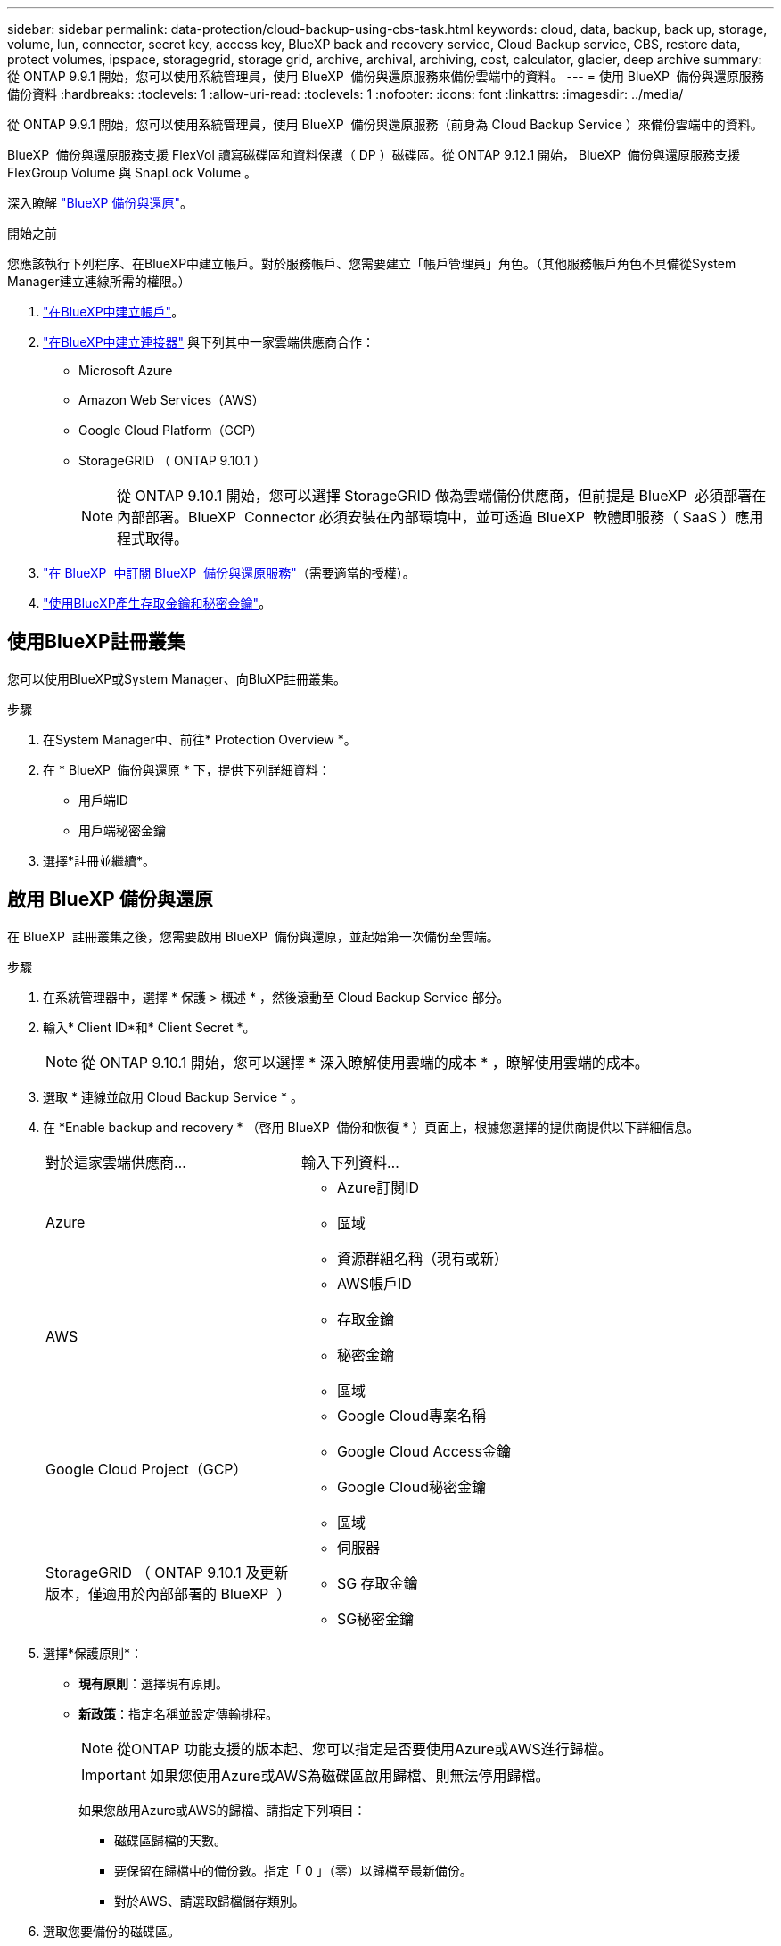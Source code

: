 ---
sidebar: sidebar 
permalink: data-protection/cloud-backup-using-cbs-task.html 
keywords: cloud, data, backup, back up, storage, volume, lun, connector, secret key, access key, BlueXP back and recovery service, Cloud Backup service, CBS, restore data, protect volumes, ipspace, storagegrid, storage grid, archive, archival, archiving, cost, calculator, glacier, deep archive 
summary: 從 ONTAP 9.9.1 開始，您可以使用系統管理員，使用 BlueXP  備份與還原服務來備份雲端中的資料。 
---
= 使用 BlueXP  備份與還原服務備份資料
:hardbreaks:
:toclevels: 1
:allow-uri-read: 
:toclevels: 1
:nofooter: 
:icons: font
:linkattrs: 
:imagesdir: ../media/


[role="lead"]
從 ONTAP 9.9.1 開始，您可以使用系統管理員，使用 BlueXP  備份與還原服務（前身為 Cloud Backup Service ）來備份雲端中的資料。

BlueXP  備份與還原服務支援 FlexVol 讀寫磁碟區和資料保護（ DP ）磁碟區。從 ONTAP 9.12.1 開始， BlueXP  備份與還原服務支援 FlexGroup Volume 與 SnapLock Volume 。

深入瞭解 link:https://docs.netapp.com/us-en/bluexp-backup-recovery/index.html["BlueXP 備份與還原"^]。

.開始之前
您應該執行下列程序、在BlueXP中建立帳戶。對於服務帳戶、您需要建立「帳戶管理員」角色。（其他服務帳戶角色不具備從System Manager建立連線所需的權限。）

. link:https://docs.netapp.com/us-en/occm/task_logging_in.html["在BlueXP中建立帳戶"^]。
. link:https://docs.netapp.com/us-en/occm/concept_connectors.html["在BlueXP中建立連接器"^] 與下列其中一家雲端供應商合作：
+
** Microsoft Azure
** Amazon Web Services（AWS）
** Google Cloud Platform（GCP）
** StorageGRID （ ONTAP 9.10.1 ）
+

NOTE: 從 ONTAP 9.10.1 開始，您可以選擇 StorageGRID 做為雲端備份供應商，但前提是 BlueXP  必須部署在內部部署。BlueXP  Connector 必須安裝在內部環境中，並可透過 BlueXP  軟體即服務（ SaaS ）應用程式取得。



. link:https://docs.netapp.com/us-en/occm/concept_backup_to_cloud.html["在 BlueXP  中訂閱 BlueXP  備份與還原服務"^]（需要適當的授權）。
. link:https://docs.netapp.com/us-en/occm/task_managing_cloud_central_accounts.html#creating-and-managing-service-accounts["使用BlueXP產生存取金鑰和秘密金鑰"^]。




== 使用BlueXP註冊叢集

您可以使用BlueXP或System Manager、向BluXP註冊叢集。

.步驟
. 在System Manager中、前往* Protection Overview *。
. 在 * BlueXP  備份與還原 * 下，提供下列詳細資料：
+
** 用戶端ID
** 用戶端秘密金鑰


. 選擇*註冊並繼續*。




== 啟用 BlueXP 備份與還原

在 BlueXP  註冊叢集之後，您需要啟用 BlueXP  備份與還原，並起始第一次備份至雲端。

.步驟
. 在系統管理器中，選擇 * 保護 > 概述 * ，然後滾動至 Cloud Backup Service 部分。
. 輸入* Client ID*和* Client Secret *。
+

NOTE: 從 ONTAP 9.10.1 開始，您可以選擇 * 深入瞭解使用雲端的成本 * ，瞭解使用雲端的成本。

. 選取 * 連線並啟用 Cloud Backup Service * 。
. 在 *Enable backup and recovery * （啓用 BlueXP  備份和恢復 * ）頁面上，根據您選擇的提供商提供以下詳細信息。
+
[cols="35,65"]
|===


| 對於這家雲端供應商... | 輸入下列資料... 


 a| 
Azure
 a| 
** Azure訂閱ID
** 區域
** 資源群組名稱（現有或新）




 a| 
AWS
 a| 
** AWS帳戶ID
** 存取金鑰
** 秘密金鑰
** 區域




 a| 
Google Cloud Project（GCP）
 a| 
** Google Cloud專案名稱
** Google Cloud Access金鑰
** Google Cloud秘密金鑰
** 區域




 a| 
StorageGRID （ ONTAP 9.10.1 及更新版本，僅適用於內部部署的 BlueXP  ）
 a| 
** 伺服器
** SG 存取金鑰
** SG秘密金鑰


|===
. 選擇*保護原則*：
+
** *現有原則*：選擇現有原則。
** *新政策*：指定名稱並設定傳輸排程。
+

NOTE: 從ONTAP 功能支援的版本起、您可以指定是否要使用Azure或AWS進行歸檔。

+

IMPORTANT: 如果您使用Azure或AWS為磁碟區啟用歸檔、則無法停用歸檔。

+
如果您啟用Azure或AWS的歸檔、請指定下列項目：

+
*** 磁碟區歸檔的天數。
*** 要保留在歸檔中的備份數。指定「 0 」（零）以歸檔至最新備份。
*** 對於AWS、請選取歸檔儲存類別。




. 選取您要備份的磁碟區。
. 選擇*保存*。




== 編輯用於 BlueXP  備份與還原的保護原則

您可以變更 BlueXP  備份與還原所使用的保護原則。

.步驟
. 在系統管理器中，選擇 * 保護 > 概述 * ，然後滾動至 Cloud Backup Service 部分。
. 選擇image:icon_kabob.gif["功能表選項圖示"]，然後選擇 * 編輯 * 。
. 選擇*保護原則*：
+
** *現有原則*：選擇現有原則。
** *新政策*：指定名稱並設定傳輸排程。
+

NOTE: 從ONTAP 功能支援的版本起、您可以指定是否要使用Azure或AWS進行歸檔。

+

IMPORTANT: 如果您使用Azure或AWS為磁碟區啟用歸檔、則無法停用歸檔。

+
如果您啟用Azure或AWS的歸檔、請指定下列項目：

+
*** 磁碟區歸檔的天數。
*** 要保留在歸檔中的備份數。指定「 0 」（零）以歸檔至最新備份。
*** 對於AWS、請選取歸檔儲存類別。




. 選擇*保存*。




== 保護雲端上的新磁碟區或LUN

當您建立新的Volume或LUN時、可以建立SnapMirror保護關係、以便備份至磁碟區或LUN的雲端。

.開始之前
* 您應該擁有SnapMirror授權。
* 應設定叢集間的LIF。
* 應設定NTP。
* 叢集必須執行ONTAP 的是無法支援的


.關於這項工作
下列叢集組態無法保護雲端上的新磁碟區或LUN：

* 叢集不能位於MetroCluster 一個不符合需求的環境中。
* 不支援SVM-DR。
* 無法使用 BlueXP  備份與還原來備份 FlexGroup 磁碟區。


.步驟
. 配置磁碟區或LUN時、請在System Manager的* Protection（保護）*頁面上、選取標有* Enable SnapMirror（本機或遠端）*的核取方塊。
. 選取 BlueXP  備份與還原原則類型。
. 如果未啟用 BlueXP  備份與還原服務，請選取 * 啟用使用 BlueXP  備份與還原服務 * 的備份。




== 保護雲端上現有的磁碟區或LUN

您可以為現有的磁碟區和LUN建立SnapMirror保護關係。

.步驟
. 選取現有的磁碟區或 LUN ，然後選取 * 保護 * 。
. 在 * 保護 Volumes （磁碟區） * 頁面上，針對保護原則指定 * 使用 BlueXP  備份與還原服務 * 進行備份。
. 選取 * 保護 * 。
. 在* Protection（保護）*頁面上、選取標有* Enable SnapMirror（本機或遠端）*的核取方塊。
. 選取 * 連線並啟用 BlueXP  備份與還原 * 。




== 從備份檔案還原資料

您只能在使用BlueXP介面時執行備份管理作業、例如還原資料、更新關係及刪除關係。如需詳細資訊、請參閱 link:https://docs.netapp.com/us-en/occm/task_restore_backups.html["從備份檔案還原資料"^] 。
